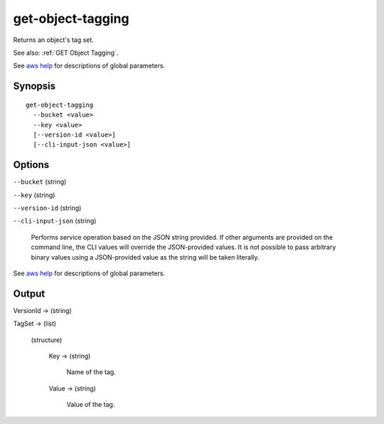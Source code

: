 .. _get-object-tagging:

get-object-tagging
==================

Returns an object's tag set.

See also: :ref:`GET Object Tagging`.

See `aws help <https://docs.aws.amazon.com/cli/latest/reference/index.html>`_
for descriptions of global parameters.

Synopsis
--------

::

  get-object-tagging
    --bucket <value>
    --key <value>
    [--version-id <value>]
    [--cli-input-json <value>]

Options
-------

``--bucket`` (string)

``--key`` (string)

``--version-id`` (string)

``--cli-input-json`` (string)

  Performs service operation based on the JSON string provided. If other
  arguments are provided on the command line, the CLI values will override the
  JSON-provided values. It is not possible to pass arbitrary binary values using
  a JSON-provided value as the string will be taken literally.

See `aws help <https://docs.aws.amazon.com/cli/latest/reference/index.html>`_
for descriptions of global parameters.

Output
------

VersionId -> (string)

TagSet -> (list)

  (structure)

    Key -> (string)

      Name of the tag.

    Value -> (string)

      Value of the tag.
